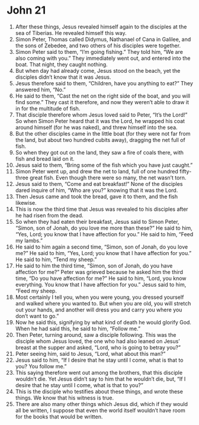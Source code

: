 ﻿
* John 21
1. After these things, Jesus revealed himself again to the disciples at the sea of Tiberias. He revealed himself this way. 
2. Simon Peter, Thomas called Didymus, Nathanael of Cana in Galilee, and the sons of Zebedee, and two others of his disciples were together. 
3. Simon Peter said to them, “I’m going fishing.” They told him, “We are also coming with you.” They immediately went out, and entered into the boat. That night, they caught nothing. 
4. But when day had already come, Jesus stood on the beach, yet the disciples didn’t know that it was Jesus. 
5. Jesus therefore said to them, “Children, have you anything to eat?” They answered him, “No.” 
6. He said to them, “Cast the net on the right side of the boat, and you will find some.” They cast it therefore, and now they weren’t able to draw it in for the multitude of fish. 
7. That disciple therefore whom Jesus loved said to Peter, “It’s the Lord!” So when Simon Peter heard that it was the Lord, he wrapped his coat around himself (for he was naked), and threw himself into the sea. 
8. But the other disciples came in the little boat (for they were not far from the land, but about two hundred cubits away), dragging the net full of fish. 
9. So when they got out on the land, they saw a fire of coals there, with fish and bread laid on it. 
10. Jesus said to them, “Bring some of the fish which you have just caught.” 
11. Simon Peter went up, and drew the net to land, full of one hundred fifty-three great fish. Even though there were so many, the net wasn’t torn. 
12. Jesus said to them, “Come and eat breakfast!” None of the disciples dared inquire of him, “Who are you?” knowing that it was the Lord. 
13. Then Jesus came and took the bread, gave it to them, and the fish likewise. 
14. This is now the third time that Jesus was revealed to his disciples after he had risen from the dead. 
15. So when they had eaten their breakfast, Jesus said to Simon Peter, “Simon, son of Jonah, do you love me more than these?” He said to him, “Yes, Lord; you know that I have affection for you.” He said to him, “Feed my lambs.” 
16. He said to him again a second time, “Simon, son of Jonah, do you love me?” He said to him, “Yes, Lord; you know that I have affection for you.” He said to him, “Tend my sheep.” 
17. He said to him the third time, “Simon, son of Jonah, do you have affection for me?” Peter was grieved because he asked him the third time, “Do you have affection for me?” He said to him, “Lord, you know everything. You know that I have affection for you.” Jesus said to him, “Feed my sheep. 
18. Most certainly I tell you, when you were young, you dressed yourself and walked where you wanted to. But when you are old, you will stretch out your hands, and another will dress you and carry you where you don’t want to go.” 
19. Now he said this, signifying by what kind of death he would glorify God. When he had said this, he said to him, “Follow me.” 
20. Then Peter, turning around, saw a disciple following. This was the disciple whom Jesus loved, the one who had also leaned on Jesus’ breast at the supper and asked, “Lord, who is going to betray you?” 
21. Peter seeing him, said to Jesus, “Lord, what about this man?” 
22. Jesus said to him, “If I desire that he stay until I come, what is that to you? You follow me.” 
23. This saying therefore went out among the brothers, that this disciple wouldn’t die. Yet Jesus didn’t say to him that he wouldn’t die, but, “If I desire that he stay until I come, what is that to you?” 
24. This is the disciple who testifies about these things, and wrote these things. We know that his witness is true. 
25. There are also many other things which Jesus did, which if they would all be written, I suppose that even the world itself wouldn’t have room for the books that would be written. 
